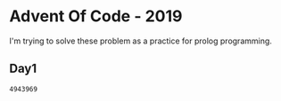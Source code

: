 * Advent Of Code - 2019
I'm trying to solve these problem as a practice for prolog programming.
** Day1
#+BEGIN_SRC prolog :exports results
  :- consult("src/day1.pl").
  :- main("inputs/day1", X), print(X).
#+END_SRC

#+RESULTS:
: 4943969



